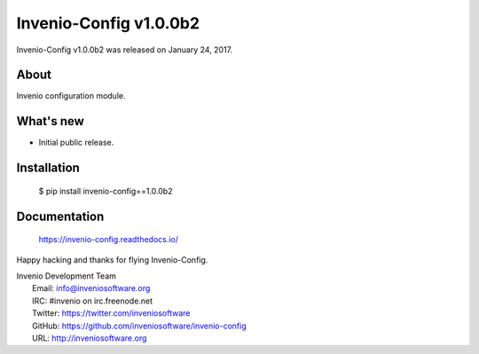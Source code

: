 =========================
 Invenio-Config v1.0.0b2
=========================

Invenio-Config v1.0.0b2 was released on January 24, 2017.

About
-----

Invenio configuration module.

What's new
----------

- Initial public release.

Installation
------------

   $ pip install invenio-config==1.0.0b2

Documentation
-------------

   https://invenio-config.readthedocs.io/

Happy hacking and thanks for flying Invenio-Config.

| Invenio Development Team
|   Email: info@inveniosoftware.org
|   IRC: #invenio on irc.freenode.net
|   Twitter: https://twitter.com/inveniosoftware
|   GitHub: https://github.com/inveniosoftware/invenio-config
|   URL: http://inveniosoftware.org
